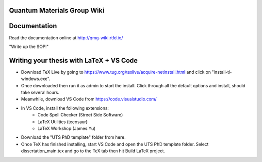 Quantum Materials Group Wiki
=======================================
.. image:: https://readthedocs.org/projects/qmg-wiki/badge/?version=latest
    :target: https://qmg-wiki.readthedocs.io/en/latest
    :alt: Documentation Status

Documentation
=============

Read the documentation online at http://qmg-wiki.rtfd.io/


"Write up the SOP!"

.. image:: docs/_static/pixelcat.png
  :width: 200


Writing your thesis with LaTeX + VS Code
========================================

- Download TeX Live by going to https://www.tug.org/texlive/acquire-netinstall.html and click on "install-tl-windows.exe".

- Once downloaded then run it as admin to start the install. Click through all the default options and install, should take several hours.

- Meanwhile, download VS Code from https://code.visualstudio.com/

- In VS Code, install the following extensions: 
    - Code Spell Checker (Street Side Software)
    - LaTeX Utilities (tecosaur)
    - LaTeX Workshop (James Yu)

- Download the "UTS PhD template" folder from here.

- Once TeX has finished installing, start VS Code and open the UTS PhD template folder. Select dissertation_main.tex and go to the TeX tab then hit Build LaTeX project. 
